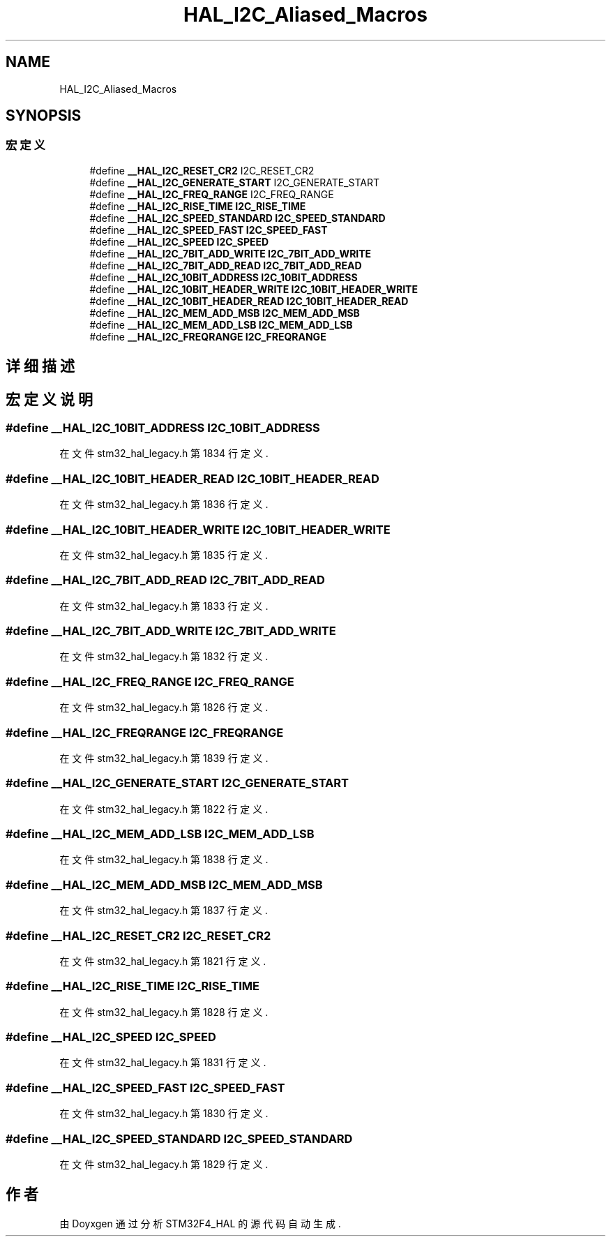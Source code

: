 .TH "HAL_I2C_Aliased_Macros" 3 "2020年 八月 7日 星期五" "Version 1.24.0" "STM32F4_HAL" \" -*- nroff -*-
.ad l
.nh
.SH NAME
HAL_I2C_Aliased_Macros
.SH SYNOPSIS
.br
.PP
.SS "宏定义"

.in +1c
.ti -1c
.RI "#define \fB__HAL_I2C_RESET_CR2\fP   I2C_RESET_CR2"
.br
.ti -1c
.RI "#define \fB__HAL_I2C_GENERATE_START\fP   I2C_GENERATE_START"
.br
.ti -1c
.RI "#define \fB__HAL_I2C_FREQ_RANGE\fP   I2C_FREQ_RANGE"
.br
.ti -1c
.RI "#define \fB__HAL_I2C_RISE_TIME\fP   \fBI2C_RISE_TIME\fP"
.br
.ti -1c
.RI "#define \fB__HAL_I2C_SPEED_STANDARD\fP   \fBI2C_SPEED_STANDARD\fP"
.br
.ti -1c
.RI "#define \fB__HAL_I2C_SPEED_FAST\fP   \fBI2C_SPEED_FAST\fP"
.br
.ti -1c
.RI "#define \fB__HAL_I2C_SPEED\fP   \fBI2C_SPEED\fP"
.br
.ti -1c
.RI "#define \fB__HAL_I2C_7BIT_ADD_WRITE\fP   \fBI2C_7BIT_ADD_WRITE\fP"
.br
.ti -1c
.RI "#define \fB__HAL_I2C_7BIT_ADD_READ\fP   \fBI2C_7BIT_ADD_READ\fP"
.br
.ti -1c
.RI "#define \fB__HAL_I2C_10BIT_ADDRESS\fP   \fBI2C_10BIT_ADDRESS\fP"
.br
.ti -1c
.RI "#define \fB__HAL_I2C_10BIT_HEADER_WRITE\fP   \fBI2C_10BIT_HEADER_WRITE\fP"
.br
.ti -1c
.RI "#define \fB__HAL_I2C_10BIT_HEADER_READ\fP   \fBI2C_10BIT_HEADER_READ\fP"
.br
.ti -1c
.RI "#define \fB__HAL_I2C_MEM_ADD_MSB\fP   \fBI2C_MEM_ADD_MSB\fP"
.br
.ti -1c
.RI "#define \fB__HAL_I2C_MEM_ADD_LSB\fP   \fBI2C_MEM_ADD_LSB\fP"
.br
.ti -1c
.RI "#define \fB__HAL_I2C_FREQRANGE\fP   \fBI2C_FREQRANGE\fP"
.br
.in -1c
.SH "详细描述"
.PP 

.SH "宏定义说明"
.PP 
.SS "#define __HAL_I2C_10BIT_ADDRESS   \fBI2C_10BIT_ADDRESS\fP"

.PP
在文件 stm32_hal_legacy\&.h 第 1834 行定义\&.
.SS "#define __HAL_I2C_10BIT_HEADER_READ   \fBI2C_10BIT_HEADER_READ\fP"

.PP
在文件 stm32_hal_legacy\&.h 第 1836 行定义\&.
.SS "#define __HAL_I2C_10BIT_HEADER_WRITE   \fBI2C_10BIT_HEADER_WRITE\fP"

.PP
在文件 stm32_hal_legacy\&.h 第 1835 行定义\&.
.SS "#define __HAL_I2C_7BIT_ADD_READ   \fBI2C_7BIT_ADD_READ\fP"

.PP
在文件 stm32_hal_legacy\&.h 第 1833 行定义\&.
.SS "#define __HAL_I2C_7BIT_ADD_WRITE   \fBI2C_7BIT_ADD_WRITE\fP"

.PP
在文件 stm32_hal_legacy\&.h 第 1832 行定义\&.
.SS "#define __HAL_I2C_FREQ_RANGE   I2C_FREQ_RANGE"

.PP
在文件 stm32_hal_legacy\&.h 第 1826 行定义\&.
.SS "#define __HAL_I2C_FREQRANGE   \fBI2C_FREQRANGE\fP"

.PP
在文件 stm32_hal_legacy\&.h 第 1839 行定义\&.
.SS "#define __HAL_I2C_GENERATE_START   I2C_GENERATE_START"

.PP
在文件 stm32_hal_legacy\&.h 第 1822 行定义\&.
.SS "#define __HAL_I2C_MEM_ADD_LSB   \fBI2C_MEM_ADD_LSB\fP"

.PP
在文件 stm32_hal_legacy\&.h 第 1838 行定义\&.
.SS "#define __HAL_I2C_MEM_ADD_MSB   \fBI2C_MEM_ADD_MSB\fP"

.PP
在文件 stm32_hal_legacy\&.h 第 1837 行定义\&.
.SS "#define __HAL_I2C_RESET_CR2   I2C_RESET_CR2"

.PP
在文件 stm32_hal_legacy\&.h 第 1821 行定义\&.
.SS "#define __HAL_I2C_RISE_TIME   \fBI2C_RISE_TIME\fP"

.PP
在文件 stm32_hal_legacy\&.h 第 1828 行定义\&.
.SS "#define __HAL_I2C_SPEED   \fBI2C_SPEED\fP"

.PP
在文件 stm32_hal_legacy\&.h 第 1831 行定义\&.
.SS "#define __HAL_I2C_SPEED_FAST   \fBI2C_SPEED_FAST\fP"

.PP
在文件 stm32_hal_legacy\&.h 第 1830 行定义\&.
.SS "#define __HAL_I2C_SPEED_STANDARD   \fBI2C_SPEED_STANDARD\fP"

.PP
在文件 stm32_hal_legacy\&.h 第 1829 行定义\&.
.SH "作者"
.PP 
由 Doyxgen 通过分析 STM32F4_HAL 的 源代码自动生成\&.
